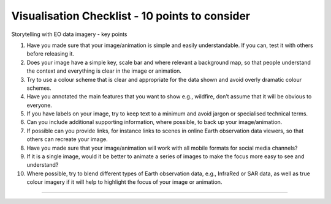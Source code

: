 .. _visualisation-checklist:

Visualisation Checklist - 10 points to consider
=================================================
Storytelling with EO data imagery - key points

1. Have you made sure that your image/animation is simple and easily understandable. If you can, test it with others before releasing it.

2. Does your image have a simple key, scale bar and where relevant a background map, so that people understand the context and everything is clear in the image or animation.

3. Try to use a colour scheme that is clear and appropriate for the data shown and avoid overly dramatic colour schemes. 

4. Have you annotated the main features that you want to show e.g., wildfire, don’t assume that it will be obvious to everyone.

5. If you have labels on your image, try to keep text to a minimum and avoid jargon or specialised technical terms.

6. Can you include additional supporting information, where possible, to back up your image/animation.

7. If possible can you provide links, for instance links to scenes in online Earth observation data viewers, so that others can recreate your image.

8. Have you made sure that your image/animation will work with all mobile formats for social media channels?

9. If it is a single image, would it be better to animate a series of images to make the focus more easy to see and understand?

10. Where possible, try to blend different types of Earth observation data, e.g., InfraRed or SAR data, as well as true colour imagery if it will help to highlight the focus of your image or animation.


------------

.. image:: ../../img/footer.png
   :width: 60%
   :alt: Copernicus implementation logo
   :align: right
